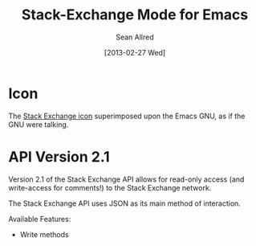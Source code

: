 #+Title: Stack-Exchange Mode for Emacs
#+Author: Sean Allred
#+Date: [2013-02-27 Wed]

* Icon
The [[file:stackexchange-icon.svg][Stack Exchange icon]] superimposed upon the Emacs GNU, as if the GNU
were talking.

* API Version 2.1
Version 2.1 of the Stack Exchange API allows for read-only access (and
write-access for comments!) to the Stack Exchange network.

The Stack Exchange API uses JSON as its main method of interaction.

Available Features:

- Write methods 
